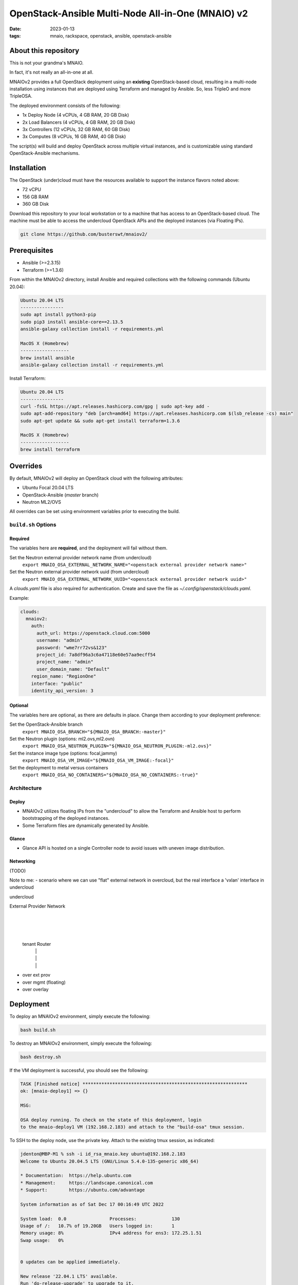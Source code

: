 
OpenStack-Ansible Multi-Node All-in-One (MNAIO) v2
##################################################
:date: 2023-01-13
:tags: mnaio, rackspace, openstack, ansible, openstack-ansible

About this repository
---------------------

This is not your grandma's MNAIO.

In fact, it's not really an all-in-one at all.

MNAIOv2 provides a full OpenStack deployment using an **existing**
OpenStack-based cloud, resulting in a multi-node installation using instances
that are deployed using Terraform and managed by Ansible. So, less TripleO
and more TripleOSA.

The deployed environment consists of the following:

- 1x Deploy Node (4 vCPUs, 4 GB RAM, 20 GB Disk)
- 2x Load Balancers (4 vCPUs, 4 GB RAM, 20 GB Disk)
- 3x Controllers (12 vCPUs, 32 GB RAM, 60 GB Disk)
- 3x Computes (8 vCPUs, 16 GB RAM, 40 GB Disk)

The script(s) will build and deploy OpenStack across multiple virtual
instances, and is customizable using standard OpenStack-Ansible
mechanisms.

Installation
------------

The OpenStack (under)cloud must have the resources available to support the instance
flavors noted above:

- 72 vCPU
- 156 GB RAM
- 360 GB Disk

Download this repository to your local workstation or to a machine that
has access to an OpenStack-based cloud. The machine must be able to access
the undercloud OpenStack APIs and the deployed instances (via Floating IPs).

.. code-block:: bash

    git clone https://github.com/busterswt/mnaiov2/

Prerequisites
-------------

- Ansible (>=2.3.15)
- Terraform (>=1.3.6)

From within the MNAIOv2 directory, install Ansible and required collections
with the following commands (Ubuntu 20.04):

.. code-block:: bash

    Ubuntu 20.04 LTS
    ----------------
    sudo apt install python3-pip
    sudo pip3 install ansible-core==2.13.5
    ansible-galaxy collection install -r requirements.yml

    MacOS X (Homebrew)
    ------------------
    brew install ansible
    ansible-galaxy collection install -r requirements.yml

Install Terraform:

.. code-block:: bash

    Ubuntu 20.04 LTS
    ----------------
    curl -fsSL https://apt.releases.hashicorp.com/gpg | sudo apt-key add -
    sudo apt-add-repository "deb [arch=amd64] https://apt.releases.hashicorp.com $(lsb_release -cs) main"
    sudo apt-get update && sudo apt-get install terraform=1.3.6

    MacOS X (Homebrew)
    ------------------
    brew install terraform

Overrides
---------

By default, MNAIOv2 will deploy an OpenStack cloud with the following
attributes:

- Ubuntu Focal 20.04 LTS
- OpenStack-Ansible (`master` branch)
- Neutron ML2/OVS

All overrides can be set using environment variables prior to executing the
build.

``build.sh`` Options
====================

Required
^^^^^^^^

The variables here are **required**, and the deployment will fail without them.

Set the Neutron external provider network name (from undercloud)
  ``export MNAIO_OSA_EXTERNAL_NETWORK_NAME="<openstack external provider network name>"``

Set the Neutron external provider network uuid (from undercloud)
  ``export MNAIO_OSA_EXTERNAL_NETWORK_UUID="<openstack external provider network uuid>"``

A `clouds.yaml` file is also required for authentication. Create and save the file as
`~/.config/openstack/clouds.yaml`.

Example:

.. code-block:: bash

  clouds:
    mnaiov2:
      auth:
        auth_url: https://openstack.cloud.com:5000
        username: "admin"
        password: "wme7rr72vs&123"
        project_id: 7a8df96a3c6a47118e60e57aa9ecff54
        project_name: "admin"
        user_domain_name: "Default"
      region_name: "RegionOne"
      interface: "public"
      identity_api_version: 3

Optional
^^^^^^^^

The variables here are optional, as there are defaults in place. Change them according to
your deployment preference:

Set the OpenStack-Ansible branch
  ``export MNAIO_OSA_BRANCH="${MNAIO_OSA_BRANCH:-master}"``

Set the Neutron plugin (options: ml2.ovs,ml2.ovn)
  ``export MNAIO_OSA_NEUTRON_PLUGIN="${MNAIO_OSA_NEUTRON_PLUGIN:-ml2.ovs}"``

Set the instance image type (options: focal,jammy)
  ``export MNAIO_OSA_VM_IMAGE="${MNAIO_OSA_VM_IMAGE:-focal}"``

Set the deployment to metal versus containers
  ``export MNAIO_OSA_NO_CONTAINERS="${MNAIO_OSA_NO_CONTAINERS:-true}"``

Architecture
============

Deploy
^^^^^^

- MNAIOv2 utilizes floating IPs from the "undercloud" to allow the Terraform and Ansible host to perform bootstrapping of the deployed instances.
- Some Terraform files are dynamically generated by Ansible.

Glance
^^^^^^

- Glance API is hosted on a single Controller node to avoid issues with uneven image distribution.

Networking
^^^^^^^^^^

(TODO)

Note to me:
- scenario where we can use "flat" external network in overcloud, but the real interface a 'vxlan' interface in undercloud

undercloud

External Provider Network
           |
           |
           |
      tenant Router
        |     |
        |     |
        |     |
- over ext prov  
- over mgmt (floating)
- over overlay

Deployment
----------

To deploy an MNAIOv2 environment, simply execute the following:

.. code-block:: bash

    bash build.sh

To destroy an MNAIOv2 environment, simply execute the following:

.. code-block:: bash

    bash destroy.sh

If the VM deployment is successful, you should see the following:

.. code-block:: bash

    TASK [Finished notice] *************************************************************
    ok: [mnaio-deploy1] => {}
    
    MSG:
    
    OSA deploy running. To check on the state of this deployment, login
    to the mnaio-deploy1 VM (192.168.2.183) and attach to the "build-osa" tmux session.

To SSH to the deploy node, use the private key. Attach to the existing tmux session, as indicated:

.. code-block:: bash

    jdenton@MBP-M1 % ssh -i id_rsa_mnaio.key ubuntu@192.168.2.183
    Welcome to Ubuntu 20.04.5 LTS (GNU/Linux 5.4.0-135-generic x86_64)
    
    * Documentation:  https://help.ubuntu.com
    * Management:     https://landscape.canonical.com
    * Support:        https://ubuntu.com/advantage
    
    System information as of Sat Dec 17 00:16:49 UTC 2022
    
    System load:  0.0                Processes:             130
    Usage of /:   10.7% of 19.20GB   Users logged in:       1
    Memory usage: 8%                 IPv4 address for ens3: 172.25.1.51
    Swap usage:   0%
    
    
    0 updates can be applied immediately.
    
    New release '22.04.1 LTS' available.
    Run 'do-release-upgrade' to upgrade to it.
    
    
    Last login: Sat Dec 17 00:11:36 2022 from 192.168.6.199
    ubuntu@mnaio-deploy1:~$ sudo su
    root@mnaio-deploy1:/home/ubuntu# tmux attach

Changes to the deployment can be made in ``/etc/openstack_deploy``, and playbooks exist in ``/opt/openstack-ansible``.

Rackspace Private Cloud
=======================

MNAIOv2 can deploy a Rackspace Private Cloud environment based on OpenStack-Ansible but
using custom RPC-O templates. This method requires access to certain private GitHub repos and
uses a slighty different workflow.

Set the deployment method from `osa` (default) to `rpc` and run the `build.sh` scripts from the MNAIOv2
directory:

.. code-block:: bash

    export MNAIO_DEPLOY=rpc
    bash build.sh

A successful run of `build.sh` will result in the following message:

xxx

Once complete, login to the deploy node and run the RPC scripts:

xxxx

Once the RPC playbook is complete, return to the deploy node and run the
`setup-rpc.sh` script:

.. code-block:: bash

    bash setup-rpc.sh

A successful run of `setup-rpc.sh` will result in the following message:

xxx
    

